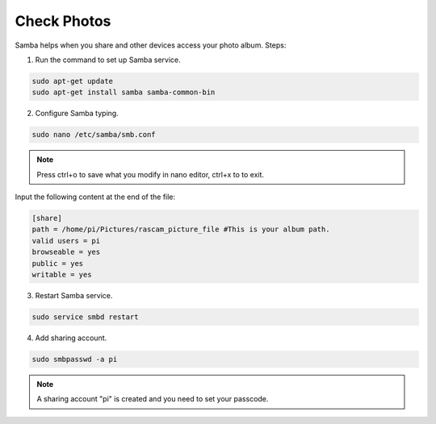 Check Photos
=================

Samba helps when you share and other devices access 
your photo album. Steps:

1. Run the command to set up Samba service.

.. code-block::

    sudo apt-get update
    sudo apt-get install samba samba-common-bin

2. Configure Samba typing.

.. code-block::

    sudo nano /etc/samba/smb.conf

.. note::
    
    Press ctrl+o to save what you modify in nano editor, ctrl+x to to exit.

Input the following content at the end of the file:

.. code-block::

    [share] 
    path = /home/pi/Pictures/rascam_picture_file #This is your album path.
    valid users = pi 
    browseable = yes 
    public = yes 
    writable = yes 

3. Restart Samba service.

.. code-block::

    sudo service smbd restart


4. Add sharing account.

.. code-block::

    sudo smbpasswd -a pi

.. note::
    
    A sharing account \"pi\" is created and you need to set your passcode.
